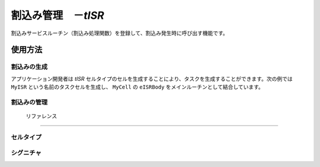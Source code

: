 
.. _atk2+tecs-isr:

割込み管理　－`tISR`
=================

割込みサービスルーチン（割込み処理関数）を登録して、割込み発生時に呼び出す機能です。

.. todo::
    to be filled in

使用方法
--------

割込みの生成
^^^^^^^^^^^^

アプリケーション開発者は `tISR` セルタイプのセルを生成することにより、タスクを生成することができます。次の例では ``MyISR`` という名前のタスクセルを生成し、 ``MyCell`` の ``eISRBody`` をメインルーチンとして結合しています。

.. code-block:: tecs-cdl
  :caption: app.cdl

  celltype tMyCellType {
      entry sHandlerBody eISRBody;
  };

  cell tMyCellType MyCell {};

  cell tISR MyISR {
      cBody = MyCell.eISRBody;
      category = 2;
      priority = 15;
      entryNumber = 48;
      interruptsource ="ENABLE";
  };

.. code-block:: c
  :caption: tMyCellType.c

  void eISRBody_main(CELLIDX idx)
  {
  }

割込みの管理
^^^^^^^^^^^^

 リファレンス
------------

セルタイプ
^^^^^^^^^^

.. tecs:celltype:: tISR

  割込みの生成を行うコンポーネントです。

  .. tecs:attr:: char_t *name = "$cell$"

    割込みの名前をしていしましす。
    指定しない場合、セルの名前が使用されます。

  .. tecs:attr:: uint32_t category

    割込みのカテゴリを指定します。

    .. c:macro:: 1

     カテゴリ1ISR(C11SR）
     OSのコードを経由せずに高速に呼び出される
     割込み制御関連以外のOSのシステムサービスを呼び出せない
     C11SRは，C21SRよりも割込み優先度が高い
  
    .. c:macro:: 2

     カテゴリ2ISR(C21SR）
     OSのコードを経由して呼び出される
     OSのサービスを呼び出せる

  .. tecs:attr:: uint32_t priority

    割込みの優先度を指定します。

  .. tecs:attr:: uint32_t entryNumber

    割込み番号を指定します。

  .. tecs:attr:: char_t *interruptsource

    割込み要因の初期状態を指定します。
    SC3、SC4のみで使用可能です。 
    categoryに1を指定した場合に、本パラメータにDISABLEを指定した場合、ジェネレータはエラーを検出します。
    SC3、SC4で本パラメータを省略した場合、ジェネレータはエラーを検出します。 

   .. c:macro:: ENABLE

      有効

    .. c:macro:: DISABLE

      無効 

  .. tecs:attr:: char_t *resource

    割込みが獲得するリソースを選択します（複数選択可能）。

シグニチャ
^^^^^^^^^^

.. tecs:signature:: sHandlerBody

  割込みハンドラを呼び出すためのシグニチャです。

  .. tecs:sigfunction:: void main(void)
      todo





